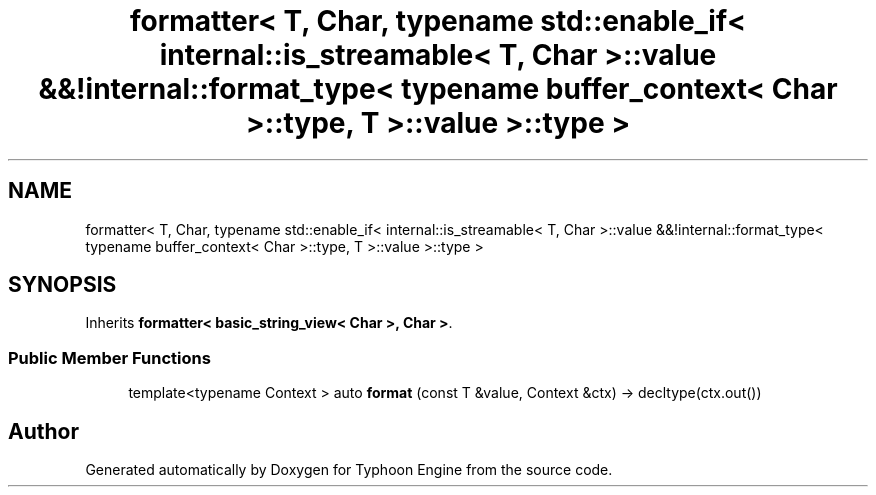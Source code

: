 .TH "formatter< T, Char, typename std::enable_if< internal::is_streamable< T, Char >::value &&!internal::format_type< typename buffer_context< Char >::type, T >::value >::type >" 3 "Sat Jul 20 2019" "Version 0.1" "Typhoon Engine" \" -*- nroff -*-
.ad l
.nh
.SH NAME
formatter< T, Char, typename std::enable_if< internal::is_streamable< T, Char >::value &&!internal::format_type< typename buffer_context< Char >::type, T >::value >::type >
.SH SYNOPSIS
.br
.PP
.PP
Inherits \fBformatter< basic_string_view< Char >, Char >\fP\&.
.SS "Public Member Functions"

.in +1c
.ti -1c
.RI "template<typename Context > auto \fBformat\fP (const T &value, Context &ctx) \-> decltype(ctx\&.out())"
.br
.in -1c

.SH "Author"
.PP 
Generated automatically by Doxygen for Typhoon Engine from the source code\&.
